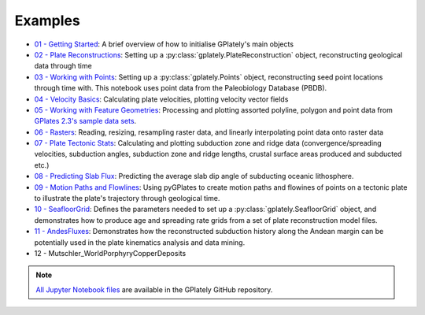 .. _gplately-examples:

Examples
========

.. contents::
   :local:
   :depth: 2


- `01 - Getting Started`_: A brief overview of how to initialise GPlately's main objects
- `02 - Plate Reconstructions`_: Setting up a :py:class:`gplately.PlateReconstruction` object, reconstructing geological data through time
- `03 - Working with Points`_: Setting up a :py:class:`gplately.Points` object, reconstructing seed point locations through time with. This notebook uses point data from the Paleobiology Database (PBDB).
- `04 - Velocity Basics`_: Calculating plate velocities, plotting velocity vector fields
- `05 - Working with Feature Geometries`_: Processing and plotting assorted polyline, polygon and point data from `GPlates 2.3's sample data sets`_.
- `06 - Rasters`_: Reading, resizing, resampling raster data, and linearly interpolating point data onto raster data
- `07 - Plate Tectonic Stats`_: Calculating and plotting subduction zone and ridge data (convergence/spreading velocities, subduction angles, subduction zone and ridge lengths, crustal surface areas produced and subducted etc.)
- `08 - Predicting Slab Flux`_: Predicting the average slab dip angle of subducting oceanic lithosphere.
- `09 - Motion Paths and Flowlines`_: Using pyGPlates to create motion paths and flowines of points on a tectonic plate to illustrate the plate's trajectory through geological time.
- `10 - SeafloorGrid`_: Defines the parameters needed to set up a :py:class:`gplately.SeafloorGrid` object, and demonstrates how to produce age and spreading rate grids from a set of plate reconstruction model files.
- `11 - AndesFluxes`_: Demonstrates how the reconstructed subduction history along the Andean margin can be potentially used in the plate kinematics analysis and data mining.
- 12 - Mutschler_WorldPorphyryCopperDeposits

.. _`01 - Getting Started`: https://gplates.github.io/gplately/stable/01-GettingStarted.html
.. _`02 - Plate Reconstructions`: https://gplates.github.io/gplately/stable/02-PlateReconstructions.html
.. _`03 - Working with Points`: https://gplates.github.io/gplately/stable/03-WorkingWithPoints.html
.. _`04 - Velocity Basics`: https://gplates.github.io/gplately/stable/04-VelocityBasics.html
.. _`05 - Working with Feature Geometries`: https://gplates.github.io/gplately/stable/05-WorkingWithFeatureGeometries.html
.. _`06 - Rasters`: https://gplates.github.io/gplately/stable/06-Rasters.html
.. _`07 - Plate Tectonic Stats`: https://gplates.github.io/gplately/stable/07-WorkingWithPlateTectonicStats.html
.. _`08 - Predicting Slab Flux`: https://gplates.github.io/gplately/stable/08-PredictingSlabFlux.html
.. _`09 - Motion Paths and Flowlines`: https://gplates.github.io/gplately/stable/09-CreatingMotionPathsAndFlowlines.html
.. _`10 - SeafloorGrid`: https://gplates.github.io/gplately/stable/10-SeafloorGrids.html
.. _`11 - AndesFluxes`: https://gplates.github.io/gplately/stable/11-AndesFluxes.html
.. _`GPlates 2.3's sample data sets`: https://www.earthbyte.org/gplates-2-3-software-and-data-sets/

.. note::

   `All Jupyter Notebook files`_ are available in the GPlately GitHub repository.

.. _`All Jupyter Notebook files`: https://github.com/GPlates/gplately/tree/master/Notebooks